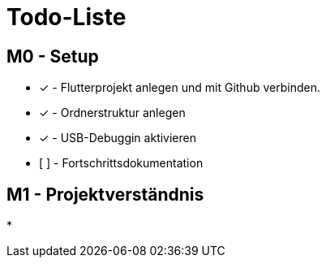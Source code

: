 = Todo-Liste

== M0 - Setup
* [x] - Flutterprojekt anlegen und mit Github verbinden.
* [x] - Ordnerstruktur anlegen
* [x] - USB-Debuggin aktivieren
* [  ] - Fortschrittsdokumentation

== M1 - Projektverständnis
*